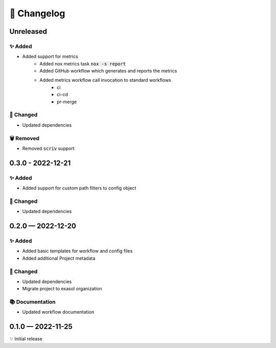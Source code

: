 📝 Changelog
+++++++++++++

.. _unreleased:

Unreleased
==========

✨ Added
--------
* Added support for metrics
    - Added nox metrics task :code:`nox -s report`
    - Added GitHub workflow which generates and reports the metrics
    - Added metrics workflow call invocation to standard workflows
        * ci
        * ci-cd
        * pr-merge

🔧 Changed
----------
* Updated dependencies

🗑 Removed
----------
* Removed :code:`scriv` support

.. _changelog-0.3.0:

0.3.0 - 2022-12-21
==================

✨ Added
--------
* Added support for custom path filters to config object

🔧 Changed
----------
* Updated dependencies

.. _changelog-0.2.0:

0.2.0 — 2022-12-20
==================

✨ Added
--------
* Added basic templates for workflow and config files
* Added additional Project metadata

🔧 Changed
----------
* Updated dependencies
* Migrate project to exasol organization

📚 Documentation
----------------
* Updated workflow documentation


0.1.0 — 2022-11-25
==================

✨ Initial release
